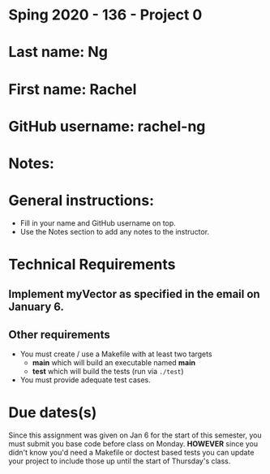 * Sping 2020 - 136 - Project 0

* Last name: Ng

* First name: Rachel 


* GitHub username: rachel-ng

* Notes:


* General instructions:
- Fill in your name and GitHub username on top.
- Use the Notes section to add any notes to the instructor.


* Technical Requirements
** Implement myVector as specified in the email on January 6.
** Other requirements
- You must create / use a Makefile with at least two targets
  - *main* which will build an executable named *main*
  - *test* which will build the tests (run via ~./test~)
- You must provide adequate test cases.

* Due dates(s)

Since this assignment was given on Jan 6 for the start of this
semester, you must submit you base code before class on
Monday. *HOWEVER* since you didn't know you'd need a Makefile or
doctest based tests you can update your project to include those up
until the start of Thursday's class.

